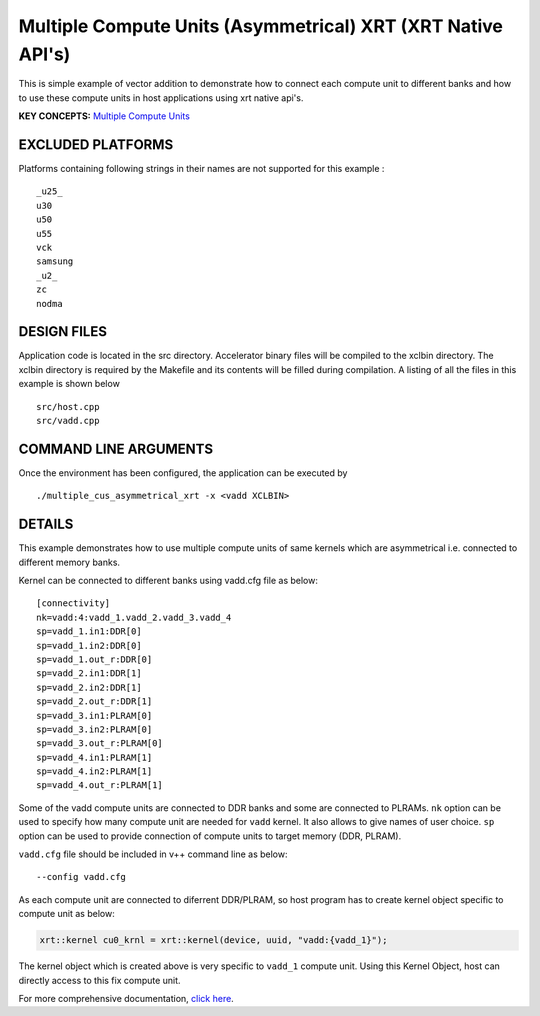 Multiple Compute Units (Asymmetrical) XRT (XRT Native API's)
============================================================

This is simple example of vector addition to demonstrate how to connect each compute unit to different banks and how to use these compute units in host applications using xrt native api's.

**KEY CONCEPTS:** `Multiple Compute Units <https://www.xilinx.com/html_docs/xilinx2021_1/vitis_doc/devhostapp.html#dqz1555367565037>`__

EXCLUDED PLATFORMS
------------------

Platforms containing following strings in their names are not supported for this example :

::

   _u25_
   u30
   u50
   u55
   vck
   samsung
   _u2_
   zc
   nodma

DESIGN FILES
------------

Application code is located in the src directory. Accelerator binary files will be compiled to the xclbin directory. The xclbin directory is required by the Makefile and its contents will be filled during compilation. A listing of all the files in this example is shown below

::

   src/host.cpp
   src/vadd.cpp
   
COMMAND LINE ARGUMENTS
----------------------

Once the environment has been configured, the application can be executed by

::

   ./multiple_cus_asymmetrical_xrt -x <vadd XCLBIN>

DETAILS
-------

This example demonstrates how to use multiple compute units
of same kernels which are asymmetrical i.e. connected to 
different memory banks.

Kernel can be connected to different banks using vadd.cfg file as below:

::

   [connectivity]
   nk=vadd:4:vadd_1.vadd_2.vadd_3.vadd_4
   sp=vadd_1.in1:DDR[0]
   sp=vadd_1.in2:DDR[0]
   sp=vadd_1.out_r:DDR[0]
   sp=vadd_2.in1:DDR[1]
   sp=vadd_2.in2:DDR[1]
   sp=vadd_2.out_r:DDR[1]
   sp=vadd_3.in1:PLRAM[0]
   sp=vadd_3.in2:PLRAM[0]
   sp=vadd_3.out_r:PLRAM[0]
   sp=vadd_4.in1:PLRAM[1]
   sp=vadd_4.in2:PLRAM[1]
   sp=vadd_4.out_r:PLRAM[1]

Some of the vadd compute units are connected to DDR banks and some are
connected to PLRAMs. ``nk`` option can be used to specify how many
compute unit are needed for ``vadd`` kernel. It also allows to give
names of user choice. ``sp`` option can be used to provide connection of
compute units to target memory (DDR, PLRAM).

``vadd.cfg`` file should be included in v++ command line as below:

::

   --config vadd.cfg

As each compute unit are connected to diferrent DDR/PLRAM, so host
program has to create kernel object specific to compute unit as below:

.. code:: cpp

   xrt::kernel cu0_krnl = xrt::kernel(device, uuid, "vadd:{vadd_1}");

The kernel object which is created above is very specific to ``vadd_1``
compute unit. Using this Kernel Object, host can directly access to this
fix compute unit.

For more comprehensive documentation, `click here <http://xilinx.github.io/Vitis_Accel_Examples>`__.